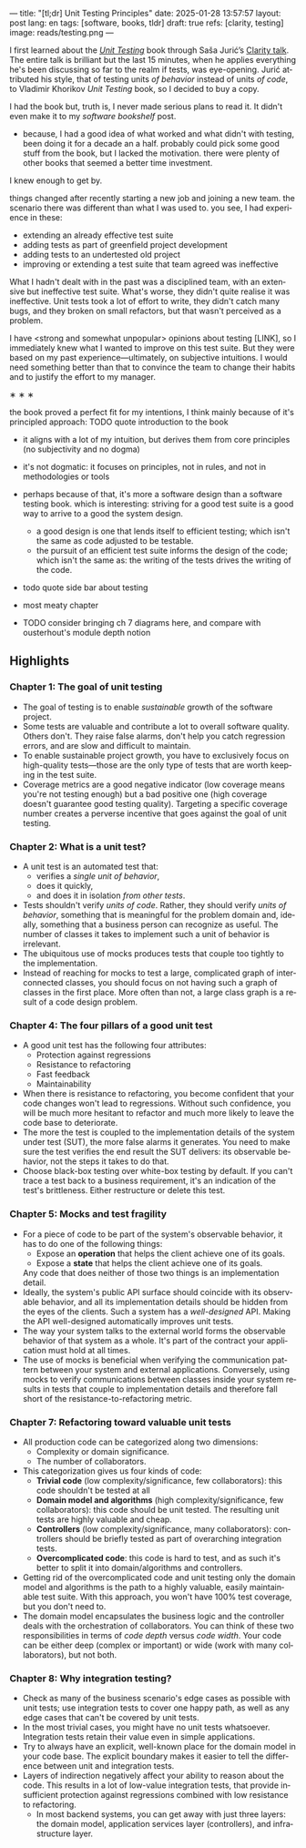 ---
title: "[tl;dr] Unit Testing Principles"
date: 2025-01-28 13:57:57
layout: post
lang: en
tags: [software, books, tldr]
draft: true
refs: [clarity, testing]
image: reads/testing.png
---
#+OPTIONS: toc:nil num:nil
#+LANGUAGE: en

#+BEGIN_EXPORT html
<div class="text-center">
 <img src="{{site.config.static_root}}/img/testing.png" width="320">
</div>
#+END_EXPORT


I first learned about the [[https://enterprisecraftsmanship.com/book/][/Unit Testing/]] book through Saša Jurić’s [[https://www.youtube.com/watch?v=6sNmJtoKDCo][Clarity talk]]. The entire talk is brilliant but the last 15 minutes, when he applies everything he's been discussing so far to the realm if tests, was eye-opening. Jurić attributed his style, that of testing units /of behavior/ instead of units /of code/, to Vladimir Khorikov /Unit Testing/ book, so I decided to buy a copy.

I had the book but, truth is, I never made serious plans to read it. It didn't even make it to my [[my-software-bookshelf][software bookshelf]] post.

- because, I had a good idea of what worked and what didn't with testing, been doing it for a decade an a half. probably could pick some good stuff from the book, but I lacked the motivation. there were plenty of other books that seemed a better time investment.

I knew enough to get by.

things changed after recently starting a new job and joining a new team.
the scenario there was different than what I was used to. you see, I had experience in these:
- extending an already effective test suite
- adding tests as part of greenfield project development
- adding tests to an undertested old project
- improving or extending a test suite that team agreed was ineffective

What I hadn't dealt with in the past was a disciplined team, with an extensive but ineffective test suite. What's worse, they didn't quite realise it was ineffective. Unit tests took a lot of effort to write, they didn't catch many bugs, and they broken on small refactors, but that wasn't perceived as a problem.

I have <strong and somewhat unpopular> opinions about testing [LINK],
so I immediately knew what I wanted to improve on this test suite.
But they were based on my past experience---ultimately, on subjective intuitions. I would need something better than that to convince the team to change their habits and to justify the effort to my manager.


#+BEGIN_CENTER
\lowast{} \lowast{} \lowast{}
#+END_CENTER


the book proved a perfect fit for my intentions, I think mainly because of it's principled approach:
TODO quote introduction to the book

- it aligns with a lot of my intuition, but derives them from core principles (no subjectivity and no dogma)
- it's not dogmatic: it focuses on principles, not in rules, and not in methodologies or tools
- perhaps because of that, it's more a software design than a software testing book.
  which is interesting: striving for a good test suite is a good way to arrive to a good the system design.
  - a good design is one that lends itself to efficient testing; which isn't the same as code adjusted to be testable.
  - the pursuit of an efficient test suite informs the design of the code; which isn't the same as: the writing of the tests drives the writing of the code.
- todo quote side bar about testing

- most meaty chapter
- TODO consider bringing ch 7 diagrams here, and compare with ousterhout's module depth notion

  #+BEGIN_EXPORT html
<div class="text-center">
 <img src="{{site.config.static_root}}/img/testing1.png">
</div>
#+END_EXPORT

#+BEGIN_EXPORT html
<div class="text-center">
 <img src="{{site.config.static_root}}/img/testing2.png">
</div>
#+END_EXPORT

#+BEGIN_EXPORT html
<div class="text-center">
 <img src="{{site.config.static_root}}/img/deep.png" width="60%">
</div>
#+END_EXPORT


** Highlights

*** Chapter 1: The goal of unit testing
- The goal of testing is to enable /sustainable/ growth of the software project.
- Some tests are valuable and contribute a lot to overall software quality. Others don't. They raise false alarms, don't help you catch regression errors, and are slow and difficult to maintain.
- To enable sustainable project growth, you have to exclusively focus on high-quality tests---those are the only type of tests that are worth keeping in the test suite.
- Coverage metrics are a good negative indicator (low coverage means you're not testing enough) but a bad positive one (high coverage doesn't guarantee good testing quality). Targeting a specific coverage number creates a perverse incentive that goes against the goal of unit testing.

*** Chapter 2: What is a unit test?
- A unit test is an automated test that:
  - verifies a /single unit of behavior/,
  - does it quickly,
  - and does it in isolation /from other tests/.
- Tests shouldn't verify /units of code/. Rather, they should verify /units of behavior/, something that is meaningful for the problem domain and, ideally, something that a business person can recognize as useful. The number of classes it takes to implement such a unit of behavior is irrelevant.
- The ubiquitous use of mocks produces tests that couple too tightly to the implementation.
- Instead of reaching for mocks to test a large, complicated graph of interconnected classes, you should focus on not having such a graph of classes in the first place. More often than not, a large class graph is a result of a code design problem.

*** Chapter 4: The four pillars of a good unit test
- A good unit test has the following four attributes:
  - Protection against regressions
  - Resistance to refactoring
  - Fast feedback
  - Maintainability
- When there is resistance to refactoring, you become confident that your code changes won't lead to regressions. Without such confidence, you will be much more hesitant to refactor and much more likely to leave the code base to deteriorate.
- The more the test is coupled to the implementation details of the system under test (SUT), the more false alarms it generates. You need to make sure the test verifies the end result the SUT delivers: its observable behavior, not the steps it takes to do that.
- Choose black-box testing over white-box testing by default. If you can't trace a test back to a business requirement, it's an indication of the test's brittleness. Either restructure or delete this test.

*** Chapter 5: Mocks and test fragility
- For a piece of code to be part of the system's observable behavior, it has to do one of the following things:
  - Expose an *operation* that helps the client achieve one of its goals.
  - Expose a *state* that helps the client achieve one of its goals.
  Any code that does neither of those two things is an implementation detail.
- Ideally, the system's public API surface should coincide with its observable behavior, and all its implementation details should be hidden from the eyes of the clients. Such a system has a /well-designed/ API. Making the API well-designed automatically improves unit tests.
- The way your system talks to the external world forms the observable behavior of that system as a whole. It's part of the contract your application must hold at all times.
- The use of mocks is beneficial when verifying the communication pattern between your system and external applications. Conversely, using mocks to verify communications between classes inside your system results in tests that couple to implementation details and therefore fall short of the resistance-to-refactoring metric.


*** Chapter 7: Refactoring toward valuable unit tests
- All production code can be categorized along two dimensions:
  - Complexity or domain significance.
  - The number of collaborators.
- This categorization gives us four kinds of code:
  - *Trivial code* (low complexity/significance, few collaborators): this code shouldn't be tested at all
  - *Domain model and algorithms* (high complexity/significance, few collaborators): this code should be unit tested. The resulting unit tests are highly valuable and cheap.
  - *Controllers* (low complexity/significance, many collaborators): controllers should be briefly tested as part of overarching integration tests.
  - *Overcomplicated code*: this code is hard to test, and as such it's better to split it into domain/algorithms and controllers.
- Getting rid of the overcomplicated code and unit testing only the domain model and algorithms is the path to a highly valuable, easily maintainable test suite. With this approach, you won't have 100% test coverage, but you don't need to.
- The domain model encapsulates the business logic and the controller deals with the orchestration of collaborators. You can think of these two responsibilities in terms of /code depth/ versus /code width/. Your code can be either deep (complex or important) or wide (work with many collaborators), but not both.

*** Chapter 8: Why integration testing?
- Check as many of the business scenario's edge cases as possible with unit tests; use integration tests to cover one happy path, as well as any edge cases that can't be covered by unit tests.
- In the most trivial cases, you might have no unit tests whatsoever. Integration tests retain their value even in simple applications.
- Try to always have an explicit, well-known place for the domain model in your code base. The explicit boundary makes it easier to tell the difference between unit and integration tests.
- Layers of indirection negatively affect your ability to reason about the code. This results in a lot of low-value integration tests, that provide insufficient protection against regressions combined with low resistance to refactoring.
  - In most backend systems, you can get away with just three layers: the domain model, application services layer (controllers), and infrastructure layer.
